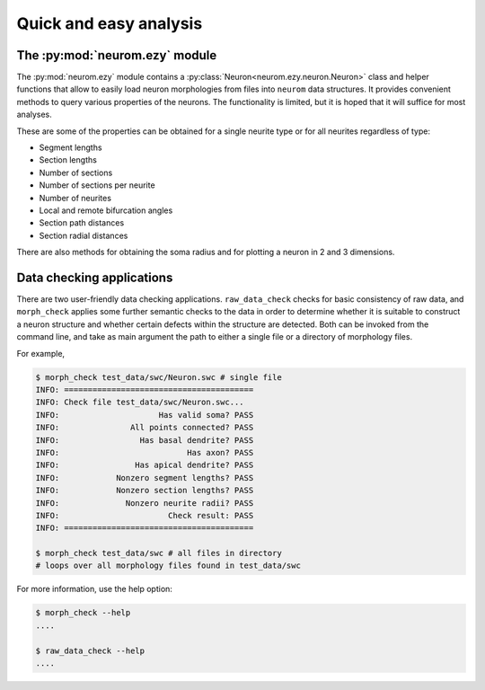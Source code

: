 .. Copyright (c) 2015, Ecole Polytechnique Federale de Lausanne, Blue Brain Project
   All rights reserved.

   This file is part of NeuroM <https://github.com/BlueBrain/NeuroM>

   Redistribution and use in source and binary forms, with or without
   modification, are permitted provided that the following conditions are met:

       1. Redistributions of source code must retain the above copyright
          notice, this list of conditions and the following disclaimer.
       2. Redistributions in binary form must reproduce the above copyright
          notice, this list of conditions and the following disclaimer in the
          documentation and/or other materials provided with the distribution.
       3. Neither the name of the copyright holder nor the names of
          its contributors may be used to endorse or promote products
          derived from this software without specific prior written permission.

   THIS SOFTWARE IS PROVIDED BY THE COPYRIGHT HOLDERS AND CONTRIBUTORS "AS IS" AND
   ANY EXPRESS OR IMPLIED WARRANTIES, INCLUDING, BUT NOT LIMITED TO, THE IMPLIED
   WARRANTIES OF MERCHANTABILITY AND FITNESS FOR A PARTICULAR PURPOSE ARE
   DISCLAIMED. IN NO EVENT SHALL THE COPYRIGHT HOLDER OR CONTRIBUTORS BE LIABLE FOR ANY
   DIRECT, INDIRECT, INCIDENTAL, SPECIAL, EXEMPLARY, OR CONSEQUENTIAL DAMAGES
   (INCLUDING, BUT NOT LIMITED TO, PROCUREMENT OF SUBSTITUTE GOODS OR SERVICES;
   LOSS OF USE, DATA, OR PROFITS; OR BUSINESS INTERRUPTION) HOWEVER CAUSED AND
   ON ANY THEORY OF LIABILITY, WHETHER IN CONTRACT, STRICT LIABILITY, OR TORT
   (INCLUDING NEGLIGENCE OR OTHERWISE) ARISING IN ANY WAY OUT OF THE USE OF THIS
   SOFTWARE, EVEN IF ADVISED OF THE POSSIBILITY OF SUCH DAMAGE.

Quick and easy analysis
=======================



The :py:mod:`neurom.ezy` module
-------------------------------

The :py:mod:`neurom.ezy` module contains a :py:class:`Neuron<neurom.ezy.neuron.Neuron>` class 
and helper functions that allow to easily
load neuron morphologies from files into ``neurom`` data structures. It provides convenient
methods to query various properties of the neurons. The functionality is limited, but it
is hoped that it will suffice for most analyses. 

These are some of the properties can be obtained for a single neurite type or for all
neurites regardless of type:

* Segment lengths
* Section lengths
* Number of sections
* Number of sections per neurite
* Number of neurites
* Local and remote bifurcation angles
* Section path distances
* Section radial distances

There are also methods for obtaining the soma radius and for plotting a neuron
in 2 and 3 dimensions.

.. seealso::
    The :py:mod:`neurom.ezy` and :py:class:`neurom.ezy.Neuron` documentation for more details and examples.

Data checking applications
--------------------------

There are two user-friendly data checking applications. ``raw_data_check`` checks for basic 
consistency
of raw data, and ``morph_check`` applies some further semantic checks to the data in order to
determine whether it is suitable to construct a neuron structure and whether certain
defects within the structure are detected. Both can be invoked from the command line, and
take as main argument the path to either a single file or a directory of morphology files.

For example,

.. code-block:: bash

    $ morph_check test_data/swc/Neuron.swc # single file
    INFO: ========================================
    INFO: Check file test_data/swc/Neuron.swc...
    INFO:                     Has valid soma? PASS
    INFO:               All points connected? PASS
    INFO:                 Has basal dendrite? PASS
    INFO:                           Has axon? PASS
    INFO:                Has apical dendrite? PASS
    INFO:            Nonzero segment lengths? PASS
    INFO:            Nonzero section lengths? PASS
    INFO:              Nonzero neurite radii? PASS
    INFO:                       Check result: PASS
    INFO: ========================================

    $ morph_check test_data/swc # all files in directory
    # loops over all morphology files found in test_data/swc

For more information, use the help option:

.. code-block:: bash

    $ morph_check --help
    ....

    $ raw_data_check --help
    ....

